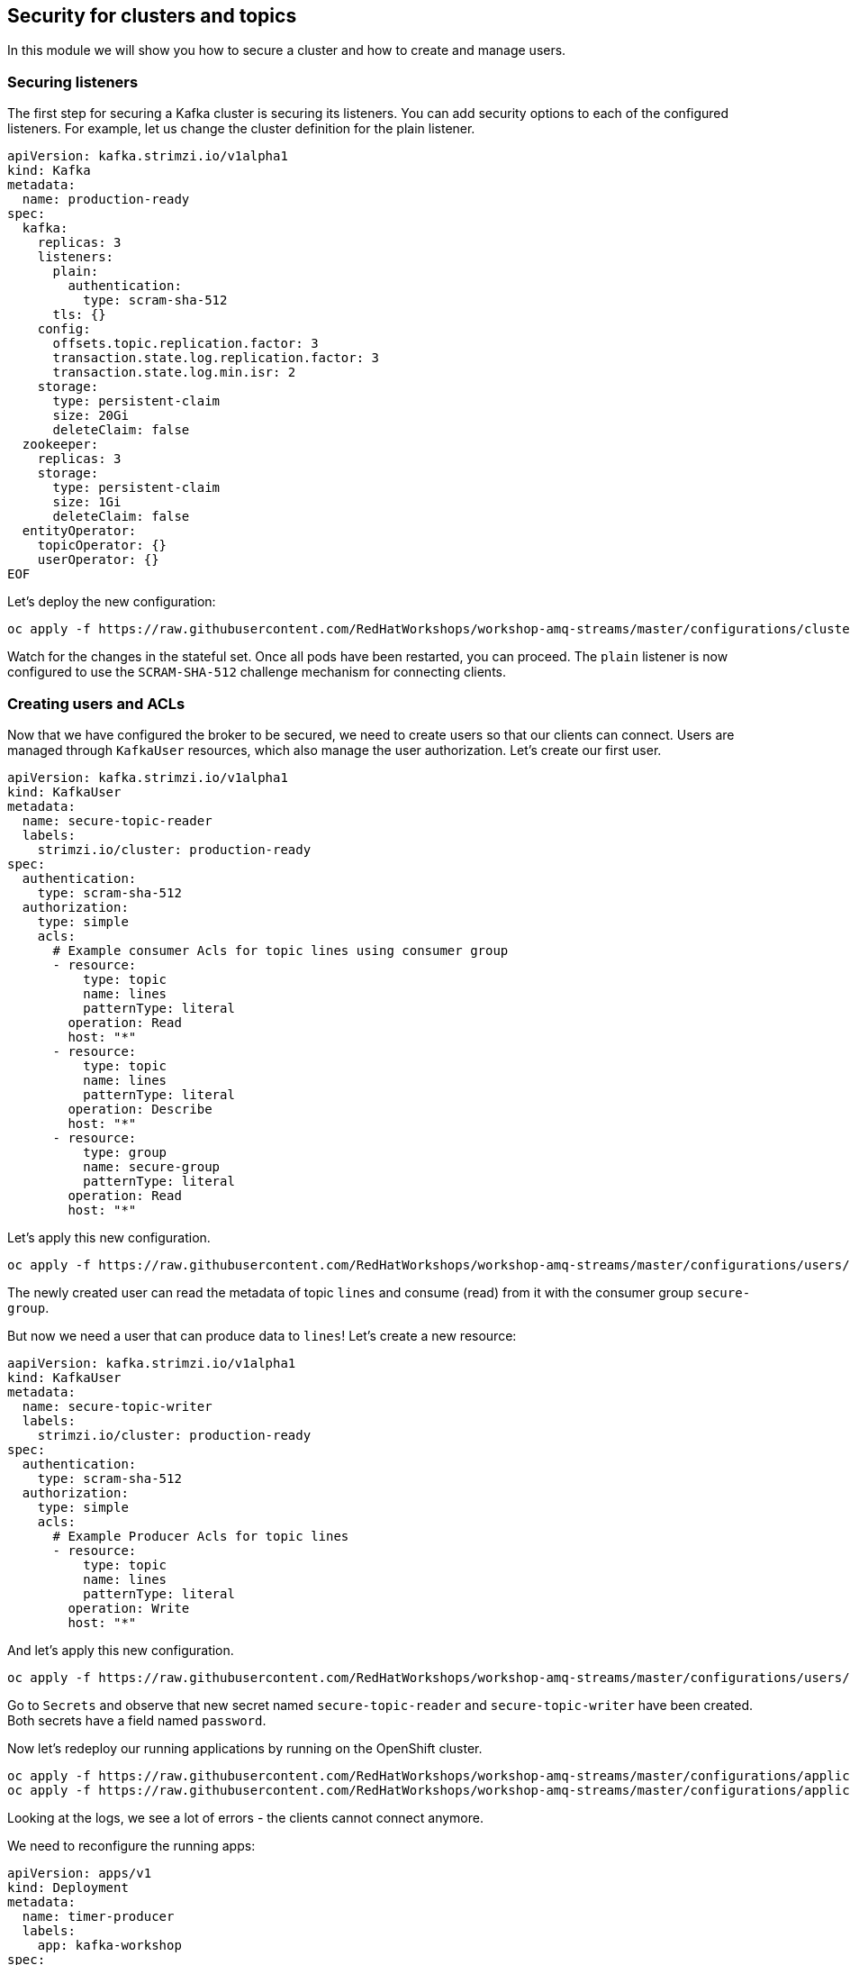== Security for clusters and topics

In this module we will show you how to secure a cluster and how to create and manage users.

=== Securing listeners

The first step for securing a Kafka cluster is securing its listeners.
You can add security options to each of the configured listeners.
For example, let us change the cluster definition for the plain listener.

----
apiVersion: kafka.strimzi.io/v1alpha1
kind: Kafka
metadata:
  name: production-ready
spec:
  kafka:
    replicas: 3
    listeners:
      plain:
        authentication:
          type: scram-sha-512
      tls: {}
    config:
      offsets.topic.replication.factor: 3
      transaction.state.log.replication.factor: 3
      transaction.state.log.min.isr: 2
    storage:
      type: persistent-claim
      size: 20Gi
      deleteClaim: false
  zookeeper:
    replicas: 3
    storage:
      type: persistent-claim
      size: 1Gi
      deleteClaim: false
  entityOperator:
    topicOperator: {}
    userOperator: {}
EOF
----

Let's deploy the new configuration:

----
oc apply -f https://raw.githubusercontent.com/RedHatWorkshops/workshop-amq-streams/master/configurations/clusters/production-ready-secured.yaml
----

Watch for the changes in the stateful set.
Once all pods have been restarted, you can proceed.
The `plain` listener is now configured to use the `SCRAM-SHA-512` challenge mechanism for connecting clients.

=== Creating users and ACLs

Now that we have configured the broker to be secured, we need to create users so that our clients can connect.
Users are managed through `KafkaUser` resources, which also manage the user authorization.
Let's create our first user.

----
apiVersion: kafka.strimzi.io/v1alpha1
kind: KafkaUser
metadata:
  name: secure-topic-reader
  labels:
    strimzi.io/cluster: production-ready
spec:
  authentication:
    type: scram-sha-512
  authorization:
    type: simple
    acls:
      # Example consumer Acls for topic lines using consumer group
      - resource:
          type: topic
          name: lines
          patternType: literal
        operation: Read
        host: "*"
      - resource:
          type: topic
          name: lines
          patternType: literal
        operation: Describe
        host: "*"
      - resource:
          type: group
          name: secure-group
          patternType: literal
        operation: Read
        host: "*"
----

Let's apply this new configuration.

----
oc apply -f https://raw.githubusercontent.com/RedHatWorkshops/workshop-amq-streams/master/configurations/users/secure-topic-reader.yaml
----

The newly created user can read the metadata of topic `lines` and consume (read) from it with the consumer group `secure-group`.

But now we need a user that can produce data to `lines`!
Let's create a new resource:

----
aapiVersion: kafka.strimzi.io/v1alpha1
kind: KafkaUser
metadata:
  name: secure-topic-writer
  labels:
    strimzi.io/cluster: production-ready
spec:
  authentication:
    type: scram-sha-512
  authorization:
    type: simple
    acls:
      # Example Producer Acls for topic lines
      - resource:
          type: topic
          name: lines
          patternType: literal
        operation: Write
        host: "*"
----

And let's apply this new configuration.
----
oc apply -f https://raw.githubusercontent.com/RedHatWorkshops/workshop-amq-streams/master/configurations/users/secure-topic-writer.yaml
----

Go to `Secrets` and observe that new secret named `secure-topic-reader` and `secure-topic-writer` have been created.
Both secrets have a field named `password`.

Now let's redeploy our running applications by running on the OpenShift cluster.

----
oc apply -f https://raw.githubusercontent.com/RedHatWorkshops/workshop-amq-streams/master/configurations/applications/timer-producer.yaml
oc apply -f https://raw.githubusercontent.com/RedHatWorkshops/workshop-amq-streams/master/configurations/applications/log-consumer.yaml
----

Looking at the logs, we see a lot of errors - the clients cannot connect anymore.

We need to reconfigure the running apps:
----
apiVersion: apps/v1
kind: Deployment
metadata:
  name: timer-producer
  labels:
    app: kafka-workshop
spec:
  replicas: 1
  selector:
   matchLabels:   
      name: timer-producer
  template:
    metadata:
      labels:
        app: kafka-workshop
        name: timer-producer
    spec:
      containers:
        - name: timer-producer
          image: docker.io/mbogoevici/timer-producer:latest
          env:
            - name: CAMEL_COMPONENT_KAFKA_CONFIGURATION_BROKERS
              value: "production-ready-kafka-bootstrap:9092"
            - name: CAMEL_COMPONENT_KAFKA_CONFIGURATION_SASL_JAAS_CONFIG
              value: org.apache.kafka.common.security.scram.ScramLoginModule required username='${KAFKA_USER}' password='${KAFKA_PASSWORD}';
            - name: CAMEL_COMPONENT_KAFKA_CONFIGURATION_SASL_MECHANISM
              value: SCRAM-SHA-512
            - name: CAMEL_COMPONENT_KAFKA_CONFIGURATION_SECURITY_PROTOCOL
              value: SASL_PLAINTEXT
            - name: KAFKA_USER
              value: secure-topic-writer
            - name: KAFKA_PASSWORD
              valueFrom:
                secretKeyRef:
                  key: password
                  name: secure-topic-writer
----

Now let's deploy this new configuration.

----
oc apply -f https://raw.githubusercontent.com/redhat-canada/workshop-amq-streams/master/configurations/applications/timer-producer-secured.yaml
----

We need to secure the `log-consumer` application as well:

----
apiVersion: extensions/v1beta1
kind: Deployment
metadata:
  name: log-consumer
  labels:
    app: kafka-workshop
spec:
  replicas: 1
  template:
    metadata:
      labels:
        app: kafka-workshop
        name: log-consumer
    spec:
      containers:
        - name: log-consumer
          image: docker.io/mbogoevici/log-consumer:latest
          env:
            - name: CAMEL_COMPONENT_KAFKA_CONFIGURATION_BROKERS
              value: "production-ready-kafka-bootstrap.dev-team-1.svc:9092"
            - name: CAMEL_COMPONENT_KAFKA_CONFIGURATION_GROUP_ID
              value: secure-group
            - name: CAMEL_COMPONENT_KAFKA_CONFIGURATION_SASL_JAAS_CONFIG
              value: org.apache.kafka.common.security.scram.ScramLoginModule required username='${KAFKA_USER}' password='${KAFKA_PASSWORD}';
            - name: CAMEL_COMPONENT_KAFKA_CONFIGURATION_SASL_MECHANISM
              value: SCRAM-SHA-512
            - name: CAMEL_COMPONENT_KAFKA_CONFIGURATION_SECURITY_PROTOCOL
              value: SASL_PLAINTEXT
            - name: KAFKA_USER
              value: secure-topic-reader
            - name: KAFKA_PASSWORD
              valueFrom:
                secretKeyRef:
                  key: password
                  name: secure-topic-reader
----

Let's apply this new configuration:

----
oc apply -f https://raw.githubusercontent.com/redhat-canada/workshop-amq-streams/master/configurations/applications/log-consumer-secured.yaml
----

Inspect the log of `log-consumer` again.
You should see the messages being exchanged.

==== OAuth security

it is also possible to delegate and externalize security using OAuth.
Please refer to:

https://strimzi.io/blog/2019/10/25/kafka-authentication-using-oauth-2.0/
